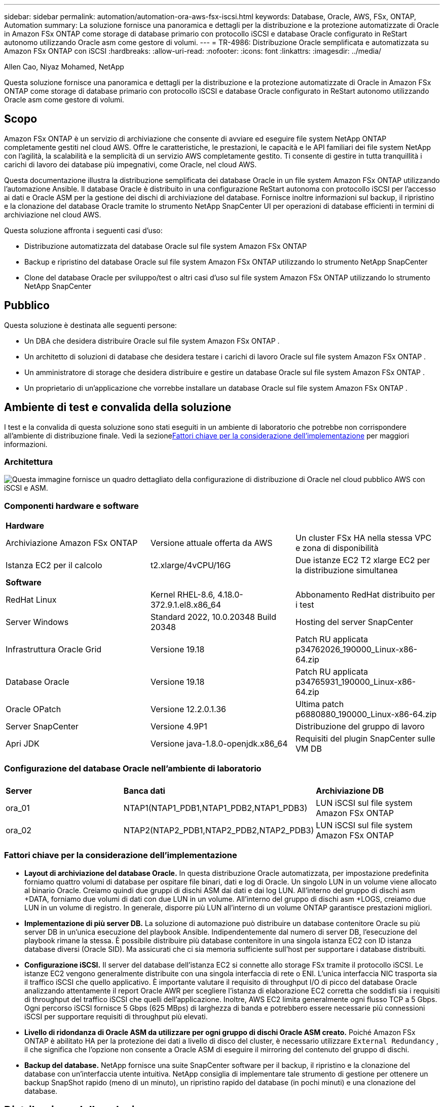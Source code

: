 ---
sidebar: sidebar 
permalink: automation/automation-ora-aws-fsx-iscsi.html 
keywords: Database, Oracle, AWS, FSx, ONTAP, Automation 
summary: La soluzione fornisce una panoramica e dettagli per la distribuzione e la protezione automatizzate di Oracle in Amazon FSx ONTAP come storage di database primario con protocollo iSCSI e database Oracle configurato in ReStart autonomo utilizzando Oracle asm come gestore di volumi. 
---
= TR-4986: Distribuzione Oracle semplificata e automatizzata su Amazon FSx ONTAP con iSCSI
:hardbreaks:
:allow-uri-read: 
:nofooter: 
:icons: font
:linkattrs: 
:imagesdir: ../media/


Allen Cao, Niyaz Mohamed, NetApp

[role="lead"]
Questa soluzione fornisce una panoramica e dettagli per la distribuzione e la protezione automatizzate di Oracle in Amazon FSx ONTAP come storage di database primario con protocollo iSCSI e database Oracle configurato in ReStart autonomo utilizzando Oracle asm come gestore di volumi.



== Scopo

Amazon FSx ONTAP è un servizio di archiviazione che consente di avviare ed eseguire file system NetApp ONTAP completamente gestiti nel cloud AWS.  Offre le caratteristiche, le prestazioni, le capacità e le API familiari dei file system NetApp con l'agilità, la scalabilità e la semplicità di un servizio AWS completamente gestito.  Ti consente di gestire in tutta tranquillità i carichi di lavoro dei database più impegnativi, come Oracle, nel cloud AWS.

Questa documentazione illustra la distribuzione semplificata dei database Oracle in un file system Amazon FSx ONTAP utilizzando l'automazione Ansible.  Il database Oracle è distribuito in una configurazione ReStart autonoma con protocollo iSCSI per l'accesso ai dati e Oracle ASM per la gestione dei dischi di archiviazione del database.  Fornisce inoltre informazioni sul backup, il ripristino e la clonazione del database Oracle tramite lo strumento NetApp SnapCenter UI per operazioni di database efficienti in termini di archiviazione nel cloud AWS.

Questa soluzione affronta i seguenti casi d'uso:

* Distribuzione automatizzata del database Oracle sul file system Amazon FSx ONTAP
* Backup e ripristino del database Oracle sul file system Amazon FSx ONTAP utilizzando lo strumento NetApp SnapCenter
* Clone del database Oracle per sviluppo/test o altri casi d'uso sul file system Amazon FSx ONTAP utilizzando lo strumento NetApp SnapCenter




== Pubblico

Questa soluzione è destinata alle seguenti persone:

* Un DBA che desidera distribuire Oracle sul file system Amazon FSx ONTAP .
* Un architetto di soluzioni di database che desidera testare i carichi di lavoro Oracle sul file system Amazon FSx ONTAP .
* Un amministratore di storage che desidera distribuire e gestire un database Oracle sul file system Amazon FSx ONTAP .
* Un proprietario di un'applicazione che vorrebbe installare un database Oracle sul file system Amazon FSx ONTAP .




== Ambiente di test e convalida della soluzione

I test e la convalida di questa soluzione sono stati eseguiti in un ambiente di laboratorio che potrebbe non corrispondere all'ambiente di distribuzione finale.  Vedi la sezione<<Fattori chiave per la considerazione dell'implementazione>> per maggiori informazioni.



=== Architettura

image:automation-ora-aws-fsx-iscsi-architecture.png["Questa immagine fornisce un quadro dettagliato della configurazione di distribuzione di Oracle nel cloud pubblico AWS con iSCSI e ASM."]



=== Componenti hardware e software

[cols="33%, 33%, 33%"]
|===


3+| *Hardware* 


| Archiviazione Amazon FSx ONTAP | Versione attuale offerta da AWS | Un cluster FSx HA nella stessa VPC e zona di disponibilità 


| Istanza EC2 per il calcolo | t2.xlarge/4vCPU/16G | Due istanze EC2 T2 xlarge EC2 per la distribuzione simultanea 


3+| *Software* 


| RedHat Linux | Kernel RHEL-8.6, 4.18.0-372.9.1.el8.x86_64 | Abbonamento RedHat distribuito per i test 


| Server Windows | Standard 2022, 10.0.20348 Build 20348 | Hosting del server SnapCenter 


| Infrastruttura Oracle Grid | Versione 19.18 | Patch RU applicata p34762026_190000_Linux-x86-64.zip 


| Database Oracle | Versione 19.18 | Patch RU applicata p34765931_190000_Linux-x86-64.zip 


| Oracle OPatch | Versione 12.2.0.1.36 | Ultima patch p6880880_190000_Linux-x86-64.zip 


| Server SnapCenter | Versione 4.9P1 | Distribuzione del gruppo di lavoro 


| Apri JDK | Versione java-1.8.0-openjdk.x86_64 | Requisiti del plugin SnapCenter sulle VM DB 
|===


=== Configurazione del database Oracle nell'ambiente di laboratorio

[cols="33%, 33%, 33%"]
|===


3+|  


| *Server* | *Banca dati* | *Archiviazione DB* 


| ora_01 | NTAP1(NTAP1_PDB1,NTAP1_PDB2,NTAP1_PDB3) | LUN iSCSI sul file system Amazon FSx ONTAP 


| ora_02 | NTAP2(NTAP2_PDB1,NTAP2_PDB2,NTAP2_PDB3) | LUN iSCSI sul file system Amazon FSx ONTAP 
|===


=== Fattori chiave per la considerazione dell'implementazione

* *Layout di archiviazione del database Oracle.*  In questa distribuzione Oracle automatizzata, per impostazione predefinita forniamo quattro volumi di database per ospitare file binari, dati e log di Oracle.  Un singolo LUN in un volume viene allocato al binario Oracle.  Creiamo quindi due gruppi di dischi ASM dai dati e dai log LUN.  All'interno del gruppo di dischi asm +DATA, forniamo due volumi di dati con due LUN in un volume.  All'interno del gruppo di dischi asm +LOGS, creiamo due LUN in un volume di registro.  In generale, disporre più LUN all'interno di un volume ONTAP garantisce prestazioni migliori.
* *Implementazione di più server DB.*  La soluzione di automazione può distribuire un database contenitore Oracle su più server DB in un'unica esecuzione del playbook Ansible.  Indipendentemente dal numero di server DB, l'esecuzione del playbook rimane la stessa.  È possibile distribuire più database contenitore in una singola istanza EC2 con ID istanza database diversi (Oracle SID).  Ma assicurati che ci sia memoria sufficiente sull'host per supportare i database distribuiti.
* *Configurazione iSCSI.*  Il server del database dell'istanza EC2 si connette allo storage FSx tramite il protocollo iSCSI.  Le istanze EC2 vengono generalmente distribuite con una singola interfaccia di rete o ENI.  L'unica interfaccia NIC trasporta sia il traffico iSCSI che quello applicativo.  È importante valutare il requisito di throughput I/O di picco del database Oracle analizzando attentamente il report Oracle AWR per scegliere l'istanza di elaborazione EC2 corretta che soddisfi sia i requisiti di throughput del traffico iSCSI che quelli dell'applicazione.  Inoltre, AWS EC2 limita generalmente ogni flusso TCP a 5 Gbps.  Ogni percorso iSCSI fornisce 5 Gbps (625 MBps) di larghezza di banda e potrebbero essere necessarie più connessioni iSCSI per supportare requisiti di throughput più elevati.
* *Livello di ridondanza di Oracle ASM da utilizzare per ogni gruppo di dischi Oracle ASM creato.*  Poiché Amazon FSx ONTAP è abilitato HA per la protezione dei dati a livello di disco del cluster, è necessario utilizzare `External Redundancy` , il che significa che l'opzione non consente a Oracle ASM di eseguire il mirroring del contenuto del gruppo di dischi.
* *Backup del database.*  NetApp fornisce una suite SnapCenter software per il backup, il ripristino e la clonazione del database con un'interfaccia utente intuitiva.  NetApp consiglia di implementare tale strumento di gestione per ottenere un backup SnapShot rapido (meno di un minuto), un ripristino rapido del database (in pochi minuti) e una clonazione del database.




== Distribuzione della soluzione

Le sezioni seguenti forniscono procedure dettagliate per la distribuzione e la protezione automatizzate di Oracle 19c sul file system Amazon FSx ONTAP con LUN del database montati direttamente tramite iSCSI sulla VM dell'istanza EC2 in un singolo nodo. Riavviare la configurazione con Oracle ASM come gestore dei volumi del database.



=== Prerequisiti per la distribuzione

[%collapsible%open]
====
Per la distribuzione sono richiesti i seguenti prerequisiti.

. È stato configurato un account AWS e sono stati creati i segmenti di rete e VPC necessari all'interno del tuo account AWS.
. Dalla console AWS EC2, distribuisci le istanze EC2 Linux come server Oracle DB.  Abilita l'autenticazione con chiave privata/pubblica SSH per ec2-user.  Per i dettagli sulla configurazione dell'ambiente, vedere il diagramma dell'architettura nella sezione precedente.  Rivedere anche illink:https://docs.aws.amazon.com/AWSEC2/latest/UserGuide/concepts.html["Guida utente per istanze Linux"^] per maggiori informazioni.
. Dalla console AWS FSx, predisponi un file system Amazon FSx ONTAP che soddisfi i requisiti.  Rivedere la documentazionelink:https://docs.aws.amazon.com/fsx/latest/ONTAPGuide/creating-file-systems.html["Creazione di file system FSx ONTAP"^] per istruzioni dettagliate.
. I passaggi 2 e 3 possono essere eseguiti utilizzando il seguente toolkit di automazione Terraform, che crea un'istanza EC2 denominata `ora_01` e un file system FSx denominato `fsx_01` .  Rivedere attentamente le istruzioni e modificare le variabili in base all'ambiente prima dell'esecuzione.  Il modello può essere facilmente modificato in base alle proprie esigenze di distribuzione.
+
[source, cli]
----
git clone https://github.com/NetApp-Automation/na_aws_fsx_ec2_deploy.git
----
. Fornire un'istanza EC2 Linux come nodo controller Ansible con l'ultima versione di Ansible e Git installata.  Per maggiori dettagli fare riferimento al seguente link:link:https://docs.netapp.com/us-en/netapp-solutions-dataops/automation/getting-started.html["Introduzione all'automazione delle soluzioni NetApp ^"^] nella sezione -
`Setup the Ansible Control Node for CLI deployments on RHEL / CentOS` O
`Setup the Ansible Control Node for CLI deployments on Ubuntu / Debian` .
. Fornire un server Windows per eseguire lo strumento NetApp SnapCenter UI con la versione più recente.  Per maggiori dettagli fare riferimento al seguente link:link:https://docs.netapp.com/us-en/snapcenter/install/task_install_the_snapcenter_server_using_the_install_wizard.html["Installare il server SnapCenter"^]
. Clonare una copia del toolkit di automazione della distribuzione NetApp Oracle per iSCSI.
+
[source, cli]
----
git clone https://bitbucket.ngage.netapp.com/scm/ns-bb/na_oracle_deploy_iscsi.git
----
. Fase successiva ai file di installazione di Oracle 19c nelle istanze EC2 nella directory /tmp/archive.
+
....
installer_archives:
  - "LINUX.X64_193000_grid_home.zip"
  - "p34762026_190000_Linux-x86-64.zip"
  - "LINUX.X64_193000_db_home.zip"
  - "p34765931_190000_Linux-x86-64.zip"
  - "p6880880_190000_Linux-x86-64.zip"
....
+

NOTE: Assicurati di aver allocato almeno 50 G nel volume root di Oracle VM per avere spazio sufficiente per organizzare i file di installazione di Oracle.

. Guarda il seguente video:
+
.Distribuzione Oracle semplificata e automatizzata su Amazon FSx ONTAP con iSCSI
video::81e389a0-d9b8-495c-883b-b0d701710847[panopto,width=360]


====


=== File dei parametri di automazione

[%collapsible%open]
====
Il playbook Ansible esegue attività di installazione e configurazione del database con parametri predefiniti.  Per questa soluzione di automazione Oracle, sono presenti tre file di parametri definiti dall'utente che necessitano dell'input dell'utente prima dell'esecuzione del playbook.

* host: definiscono i target su cui viene eseguito il playbook di automazione.
* vars/vars.yml: il file delle variabili globali che definisce le variabili che si applicano a tutti i target.
* host_vars/host_name.yml: il file delle variabili locali che definisce le variabili che si applicano solo a una destinazione denominata.  Nel nostro caso d'uso, si tratta dei server Oracle DB.


Oltre a questi file di variabili definiti dall'utente, esistono diversi file di variabili predefiniti che contengono parametri predefiniti che non richiedono modifiche, a meno che non siano strettamente necessari.  Le sezioni seguenti mostrano come configurare i file delle variabili definite dall'utente.

====


=== Configurazione dei file dei parametri

[%collapsible%open]
====
. Obiettivo Ansible `hosts` configurazione dei file:
+
[source, shell]
----
# Enter Amazon FSx ONTAP management IP address
[ontap]
172.16.9.32

# Enter name for ec2 instance (not default IP address naming) to be deployed one by one, follow by ec2 instance IP address, and ssh private key of ec2-user for the instance.
[oracle]
ora_01 ansible_host=10.61.180.21 ansible_ssh_private_key_file=ora_01.pem
ora_02 ansible_host=10.61.180.23 ansible_ssh_private_key_file=ora_02.pem

----


. Globale `vars/vars.yml` configurazione dei file
+
[source, shell]
----
#############################################################################################################
######                 Oracle 19c deployment global user configurable variables                        ######
######                 Consolidate all variables from ONTAP, linux and oracle                          ######
#############################################################################################################

#############################################################################################################
######                 ONTAP env specific config variables                                             ######
#############################################################################################################

# Enter the supported ONTAP platform: on-prem, aws-fsx.
ontap_platform: aws-fsx

# Enter ONTAP cluster management user credentials
username: "fsxadmin"
password: "xxxxxxxx"

#############################################################################################################
###                   Linux env specific config variables                                                 ###
#############################################################################################################

# Enter RHEL subscription to enable repo
redhat_sub_username: xxxxxxxx
redhat_sub_password: "xxxxxxxx"


#############################################################################################################
###                   Oracle DB env specific config variables                                             ###
#############################################################################################################

# Enter Database domain name
db_domain: solutions.netapp.com

# Enter initial password for all required Oracle passwords. Change them after installation.
initial_pwd_all: xxxxxxxx

----


. Server DB locale `host_vars/host_name.yml` configurazione come ora_01.yml, ora_02.yml ...
+
[source, shell]
----
# User configurable Oracle host specific parameters

# Enter container database SID. By default, a container DB is created with 3 PDBs within the CDB
oracle_sid: NTAP1

# Enter database shared memory size or SGA. CDB is created with SGA at 75% of memory_limit, MB. The grand total of SGA should not exceed 75% available RAM on node.
memory_limit: 8192

----


====


=== Esecuzione del playbook

[%collapsible%open]
====
Il toolkit di automazione contiene in totale sei playbook.  Ognuno di essi esegue blocchi di attività diversi e ha scopi diversi.

....
0-all_playbook.yml - execute playbooks from 1-4 in one playbook run.
1-ansible_requirements.yml - set up Ansible controller with required libs and collections.
2-linux_config.yml - execute Linux kernel configuration on Oracle DB servers.
3-ontap_config.yml - configure ONTAP svm/volumes/luns for Oracle database and grant DB server access to luns.
4-oracle_config.yml - install and configure Oracle on DB servers for grid infrastructure and create a container database.
5-destroy.yml - optional to undo the environment to dismantle all.
....
Esistono tre opzioni per eseguire i playbook con i seguenti comandi.

. Eseguire tutti i playbook di distribuzione in un'unica esecuzione combinata.
+
[source, cli]
----
ansible-playbook -i hosts 0-all_playbook.yml -u ec2-user -e @vars/vars.yml
----
. Eseguire i playbook uno alla volta con la sequenza numerica da 1 a 4.
+
[source, cli]]
----
ansible-playbook -i hosts 1-ansible_requirements.yml -u ec2-user -e @vars/vars.yml
----
+
[source, cli]
----
ansible-playbook -i hosts 2-linux_config.yml -u ec2-user -e @vars/vars.yml
----
+
[source, cli]
----
ansible-playbook -i hosts 3-ontap_config.yml -u ec2-user -e @vars/vars.yml
----
+
[source, cli]
----
ansible-playbook -i hosts 4-oracle_config.yml -u ec2-user -e @vars/vars.yml
----
. Eseguire 0-all_playbook.yml con un tag.
+
[source, cli]
----
ansible-playbook -i hosts 0-all_playbook.yml -u ec2-user -e @vars/vars.yml -t ansible_requirements
----
+
[source, cli]
----
ansible-playbook -i hosts 0-all_playbook.yml -u ec2-user -e @vars/vars.yml -t linux_config
----
+
[source, cli]
----
ansible-playbook -i hosts 0-all_playbook.yml -u ec2-user -e @vars/vars.yml -t ontap_config
----
+
[source, cli]
----
ansible-playbook -i hosts 0-all_playbook.yml -u ec2-user -e @vars/vars.yml -t oracle_config
----
. Annulla l'ambiente
+
[source, cli]
----
ansible-playbook -i hosts 5-destroy.yml -u ec2-user -e @vars/vars.yml
----


====


=== Convalida post-esecuzione

[%collapsible%open]
====
Dopo l'esecuzione del playbook, accedi al server Oracle DB come utente Oracle per verificare che l'infrastruttura Oracle Grid e il database siano stati creati correttamente.  Di seguito è riportato un esempio di convalida del database Oracle sull'host ora_01.

. Convalida del database del contenitore Oracle sull'istanza EC2
+
....

[admin@ansiblectl na_oracle_deploy_iscsi]$ ssh -i ora_01.pem ec2-user@172.30.15.40
Last login: Fri Dec  8 17:14:21 2023 from 10.61.180.18
[ec2-user@ip-172-30-15-40 ~]$ uname -a
Linux ip-172-30-15-40.ec2.internal 4.18.0-372.9.1.el8.x86_64 #1 SMP Fri Apr 15 22:12:19 EDT 2022 x86_64 x86_64 x86_64 GNU/Linux

[ec2-user@ip-172-30-15-40 ~]$ sudo su
[root@ip-172-30-15-40 ec2-user]# su - oracle
Last login: Fri Dec  8 16:25:52 UTC 2023 on pts/0
[oracle@ip-172-30-15-40 ~]$ sqlplus / as sysdba

SQL*Plus: Release 19.0.0.0.0 - Production on Fri Dec 8 18:18:20 2023
Version 19.18.0.0.0

Copyright (c) 1982, 2022, Oracle.  All rights reserved.


Connected to:
Oracle Database 19c Enterprise Edition Release 19.0.0.0.0 - Production
Version 19.18.0.0.0

SQL> select name, open_mode, log_mode from v$database;

NAME      OPEN_MODE            LOG_MODE
--------- -------------------- ------------
NTAP1     READ WRITE           ARCHIVELOG

SQL> show pdbs

    CON_ID CON_NAME                       OPEN MODE  RESTRICTED
---------- ------------------------------ ---------- ----------
         2 PDB$SEED                       READ ONLY  NO
         3 NTAP1_PDB1                     READ WRITE NO
         4 NTAP1_PDB2                     READ WRITE NO
         5 NTAP1_PDB3                     READ WRITE NO
SQL> select name from v$datafile;

NAME
--------------------------------------------------------------------------------
+DATA/NTAP1/DATAFILE/system.257.1155055419
+DATA/NTAP1/DATAFILE/sysaux.258.1155055463
+DATA/NTAP1/DATAFILE/undotbs1.259.1155055489
+DATA/NTAP1/86B637B62FE07A65E053F706E80A27CA/DATAFILE/system.266.1155056241
+DATA/NTAP1/86B637B62FE07A65E053F706E80A27CA/DATAFILE/sysaux.267.1155056241
+DATA/NTAP1/DATAFILE/users.260.1155055489
+DATA/NTAP1/86B637B62FE07A65E053F706E80A27CA/DATAFILE/undotbs1.268.1155056241
+DATA/NTAP1/0C03AAFA7C6FD2E5E063280F1EACFBE0/DATAFILE/system.272.1155057059
+DATA/NTAP1/0C03AAFA7C6FD2E5E063280F1EACFBE0/DATAFILE/sysaux.273.1155057059
+DATA/NTAP1/0C03AAFA7C6FD2E5E063280F1EACFBE0/DATAFILE/undotbs1.271.1155057059
+DATA/NTAP1/0C03AAFA7C6FD2E5E063280F1EACFBE0/DATAFILE/users.275.1155057075

NAME
--------------------------------------------------------------------------------
+DATA/NTAP1/0C03AC0089ACD352E063280F1EAC12BD/DATAFILE/system.277.1155057075
+DATA/NTAP1/0C03AC0089ACD352E063280F1EAC12BD/DATAFILE/sysaux.278.1155057075
+DATA/NTAP1/0C03AC0089ACD352E063280F1EAC12BD/DATAFILE/undotbs1.276.1155057075
+DATA/NTAP1/0C03AC0089ACD352E063280F1EAC12BD/DATAFILE/users.280.1155057091
+DATA/NTAP1/0C03ACEABA54D386E063280F1EACE573/DATAFILE/system.282.1155057091
+DATA/NTAP1/0C03ACEABA54D386E063280F1EACE573/DATAFILE/sysaux.283.1155057091
+DATA/NTAP1/0C03ACEABA54D386E063280F1EACE573/DATAFILE/undotbs1.281.1155057091
+DATA/NTAP1/0C03ACEABA54D386E063280F1EACE573/DATAFILE/users.285.1155057105

19 rows selected.

SQL> select name from v$controlfile;

NAME
--------------------------------------------------------------------------------
+DATA/NTAP1/CONTROLFILE/current.261.1155055529
+LOGS/NTAP1/CONTROLFILE/current.256.1155055529

SQL> select member from v$logfile;

MEMBER
--------------------------------------------------------------------------------
+DATA/NTAP1/ONLINELOG/group_3.264.1155055531
+LOGS/NTAP1/ONLINELOG/group_3.259.1155055539
+DATA/NTAP1/ONLINELOG/group_2.263.1155055531
+LOGS/NTAP1/ONLINELOG/group_2.257.1155055539
+DATA/NTAP1/ONLINELOG/group_1.262.1155055531
+LOGS/NTAP1/ONLINELOG/group_1.258.1155055539

6 rows selected.

SQL> exit
Disconnected from Oracle Database 19c Enterprise Edition Release 19.0.0.0.0 - Production
Version 19.18.0.0.0

....
. Convalida l'ascoltatore Oracle.
+
....

[oracle@ip-172-30-15-40 ~]$ lsnrctl status listener

LSNRCTL for Linux: Version 19.0.0.0.0 - Production on 08-DEC-2023 18:20:24

Copyright (c) 1991, 2022, Oracle.  All rights reserved.

Connecting to (DESCRIPTION=(ADDRESS=(PROTOCOL=TCP)(HOST=ip-172-30-15-40.ec2.internal)(PORT=1521)))
STATUS of the LISTENER
------------------------
Alias                     LISTENER
Version                   TNSLSNR for Linux: Version 19.0.0.0.0 - Production
Start Date                08-DEC-2023 16:26:09
Uptime                    0 days 1 hr. 54 min. 14 sec
Trace Level               off
Security                  ON: Local OS Authentication
SNMP                      OFF
Listener Parameter File   /u01/app/oracle/product/19.0.0/grid/network/admin/listener.ora
Listener Log File         /u01/app/oracle/diag/tnslsnr/ip-172-30-15-40/listener/alert/log.xml
Listening Endpoints Summary...
  (DESCRIPTION=(ADDRESS=(PROTOCOL=tcp)(HOST=ip-172-30-15-40.ec2.internal)(PORT=1521)))
  (DESCRIPTION=(ADDRESS=(PROTOCOL=ipc)(KEY=EXTPROC1521)))
  (DESCRIPTION=(ADDRESS=(PROTOCOL=tcps)(HOST=ip-172-30-15-40.ec2.internal)(PORT=5500))(Security=(my_wallet_directory=/u01/app/oracle/product/19.0.0/NTAP1/admin/NTAP1/xdb_wallet))(Presentation=HTTP)(Session=RAW))
Services Summary...
Service "+ASM" has 1 instance(s).
  Instance "+ASM", status READY, has 1 handler(s) for this service...
Service "+ASM_DATA" has 1 instance(s).
  Instance "+ASM", status READY, has 1 handler(s) for this service...
Service "+ASM_LOGS" has 1 instance(s).
  Instance "+ASM", status READY, has 1 handler(s) for this service...
Service "0c03aafa7c6fd2e5e063280f1eacfbe0.solutions.netapp.com" has 1 instance(s).
  Instance "NTAP1", status READY, has 1 handler(s) for this service...
Service "0c03ac0089acd352e063280f1eac12bd.solutions.netapp.com" has 1 instance(s).
  Instance "NTAP1", status READY, has 1 handler(s) for this service...
Service "0c03aceaba54d386e063280f1eace573.solutions.netapp.com" has 1 instance(s).
  Instance "NTAP1", status READY, has 1 handler(s) for this service...
Service "NTAP1.solutions.netapp.com" has 1 instance(s).
  Instance "NTAP1", status READY, has 1 handler(s) for this service...
Service "NTAP1XDB.solutions.netapp.com" has 1 instance(s).
  Instance "NTAP1", status READY, has 1 handler(s) for this service...
Service "ntap1_pdb1.solutions.netapp.com" has 1 instance(s).
  Instance "NTAP1", status READY, has 1 handler(s) for this service...
Service "ntap1_pdb2.solutions.netapp.com" has 1 instance(s).
  Instance "NTAP1", status READY, has 1 handler(s) for this service...
Service "ntap1_pdb3.solutions.netapp.com" has 1 instance(s).
  Instance "NTAP1", status READY, has 1 handler(s) for this service...
The command completed successfully

....
. Convalidare l'infrastruttura di rete e le risorse create.
+
....

[oracle@ip-172-30-15-40 ~]$ asm
[oracle@ip-172-30-15-40 ~]$ crsctl check has
CRS-4638: Oracle High Availability Services is online
[oracle@ip-172-30-15-40 ~]$ crsctl stat res -t
--------------------------------------------------------------------------------
Name           Target  State        Server                   State details
--------------------------------------------------------------------------------
Local Resources
--------------------------------------------------------------------------------
ora.DATA.dg
               ONLINE  ONLINE       ip-172-30-15-40          STABLE
ora.LISTENER.lsnr
               ONLINE  ONLINE       ip-172-30-15-40          STABLE
ora.LOGS.dg
               ONLINE  ONLINE       ip-172-30-15-40          STABLE
ora.asm
               ONLINE  ONLINE       ip-172-30-15-40          Started,STABLE
ora.ons
               OFFLINE OFFLINE      ip-172-30-15-40          STABLE
--------------------------------------------------------------------------------
Cluster Resources
--------------------------------------------------------------------------------
ora.cssd
      1        ONLINE  ONLINE       ip-172-30-15-40          STABLE
ora.diskmon
      1        OFFLINE OFFLINE                               STABLE
ora.driver.afd
      1        ONLINE  ONLINE       ip-172-30-15-40          STABLE
ora.evmd
      1        ONLINE  ONLINE       ip-172-30-15-40          STABLE
ora.ntap1.db
      1        ONLINE  ONLINE       ip-172-30-15-40          Open,HOME=/u01/app/o
                                                             racle/product/19.0.0
                                                             /NTAP1,STABLE
--------------------------------------------------------------------------------

....
. Convalida Oracle ASM.
+
....

[oracle@ip-172-30-15-40 ~]$ asmcmd
ASMCMD> lsdg
State    Type    Rebal  Sector  Logical_Sector  Block       AU  Total_MB  Free_MB  Req_mir_free_MB  Usable_file_MB  Offline_disks  Voting_files  Name
MOUNTED  EXTERN  N         512             512   4096  4194304    163840   155376                0          155376              0             N  DATA/
MOUNTED  EXTERN  N         512             512   4096  4194304     81920    80972                0           80972              0             N  LOGS/
ASMCMD> lsdsk
Path
AFD:ORA_01_DAT1_01
AFD:ORA_01_DAT1_03
AFD:ORA_01_DAT2_02
AFD:ORA_01_DAT2_04
AFD:ORA_01_LOGS_01
AFD:ORA_01_LOGS_02
ASMCMD> afd_state
ASMCMD-9526: The AFD state is 'LOADED' and filtering is 'ENABLED' on host 'ip-172-30-15-40.ec2.internal'
ASMCMD> exit

....
. Accedi a Oracle Enterprise Manager Express per convalidare il database.
+
image:automation-ora-aws-fsx-iscsi-em-001.png["Questa immagine fornisce la schermata di accesso per Oracle Enterprise Manager Express"] image:automation-ora-aws-fsx-iscsi-em-002.png["Questa immagine fornisce la vista del database del contenitore da Oracle Enterprise Manager Express"] image:automation-ora-aws-fsx-iscsi-em-003.png["Questa immagine fornisce la vista del database del contenitore da Oracle Enterprise Manager Express"]



====


=== Backup, ripristino e clonazione di Oracle con SnapCenter

[%collapsible%open]
====
Fare riferimento a TR-4979link:../oracle/aws-ora-fsx-vmc-guestmount.html#oracle-backup-restore-and-clone-with-snapcenter["Oracle semplificato e autogestito in VMware Cloud su AWS con FSx ONTAP montato su guest"^] sezione `Oracle backup, restore, and clone with SnapCenter` per i dettagli sulla configurazione SnapCenter e sull'esecuzione dei flussi di lavoro di backup, ripristino e clonazione del database.

====


== Dove trovare ulteriori informazioni

Per saperne di più sulle informazioni descritte nel presente documento, consultare i seguenti documenti e/o siti web:

* Amazon FSx ONTAP
+
link:https://aws.amazon.com/fsx/netapp-ontap/["https://aws.amazon.com/fsx/netapp-ontap/"^]

* Amazon EC2
+
link:https://aws.amazon.com/pm/ec2/?trk=36c6da98-7b20-48fa-8225-4784bced9843&sc_channel=ps&s_kwcid=AL!4422!3!467723097970!e!!g!!aws%20ec2&ef_id=Cj0KCQiA54KfBhCKARIsAJzSrdqwQrghn6I71jiWzSeaT9Uh1-vY-VfhJixF-xnv5rWwn2S7RqZOTQ0aAh7eEALw_wcB:G:s&s_kwcid=AL!4422!3!467723097970!e!!g!!aws%20ec2["https://aws.amazon.com/pm/ec2/?trk=36c6da98-7b20-48fa-8225-4784bced9843&sc_channel=ps&s_kwcid=AL!4422!3!467723097970!e!!g!!aws%20ec2&ef_id=Cj0KCQiA54KfBhCKARIsAJzSrdqwQrghn6I71jiWzSeaT9Uh1-vY-VfhJixF-xnv5rWwn2S7RqZOTQ0aAh7eEALw_wcB:G:s&s_kwcid=AL!4422!3!467723097970!e!!g!!aws%20ec2"^]

* Installazione di Oracle Grid Infrastructure per un server autonomo con una nuova installazione del database
+
link:https://docs.oracle.com/en/database/oracle/oracle-database/19/ladbi/installing-oracle-grid-infrastructure-for-a-standalone-server-with-a-new-database-installation.html#GUID-0B1CEE8C-C893-46AA-8A6A-7B5FAAEC72B3["https://docs.oracle.com/en/database/oracle/oracle-database/19/ladbi/installing-oracle-grid-infrastructure-for-a-standalone-server-with-a-new-database-installation.html#GUID-0B1CEE8C-C893-46AA-8A6A-7B5FAAEC72B3"^]

* Installazione e configurazione del database Oracle tramite file di risposta
+
link:https://docs.oracle.com/en/database/oracle/oracle-database/19/ladbi/installing-and-configuring-oracle-database-using-response-files.html#GUID-D53355E9-E901-4224-9A2A-B882070EDDF7["https://docs.oracle.com/en/database/oracle/oracle-database/19/ladbi/installing-and-configuring-oracle-database-using-response-files.html#GUID-D53355E9-E901-4224-9A2A-B882070EDDF7"^]

* Utilizzare Red Hat Enterprise Linux 8.2 con ONTAP
+
link:https://docs.netapp.com/us-en/ontap-sanhost/hu_rhel_82.html#all-san-array-configurations["https://docs.netapp.com/us-en/ontap-sanhost/hu_rhel_82.html#all-san-array-configurations"^]


